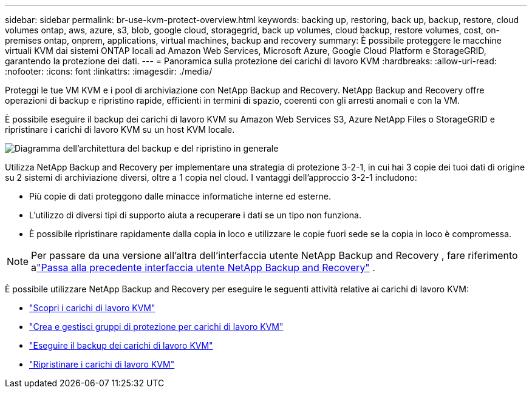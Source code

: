 ---
sidebar: sidebar 
permalink: br-use-kvm-protect-overview.html 
keywords: backing up, restoring, back up, backup, restore, cloud volumes ontap, aws, azure, s3, blob, google cloud, storagegrid, back up volumes, cloud backup, restore volumes, cost, on-premises ontap, onprem, applications, virtual machines, backup and recovery 
summary: È possibile proteggere le macchine virtuali KVM dai sistemi ONTAP locali ad Amazon Web Services, Microsoft Azure, Google Cloud Platform e StorageGRID, garantendo la protezione dei dati. 
---
= Panoramica sulla protezione dei carichi di lavoro KVM
:hardbreaks:
:allow-uri-read: 
:nofooter: 
:icons: font
:linkattrs: 
:imagesdir: ./media/


[role="lead"]
Proteggi le tue VM KVM e i pool di archiviazione con NetApp Backup and Recovery.  NetApp Backup and Recovery offre operazioni di backup e ripristino rapide, efficienti in termini di spazio, coerenti con gli arresti anomali e con la VM.

È possibile eseguire il backup dei carichi di lavoro KVM su Amazon Web Services S3, Azure NetApp Files o StorageGRID e ripristinare i carichi di lavoro KVM su un host KVM locale.

image:../media/diagram-backup-recovery-general.png["Diagramma dell'architettura del backup e del ripristino in generale"]

Utilizza NetApp Backup and Recovery per implementare una strategia di protezione 3-2-1, in cui hai 3 copie dei tuoi dati di origine su 2 sistemi di archiviazione diversi, oltre a 1 copia nel cloud. I vantaggi dell'approccio 3-2-1 includono:

* Più copie di dati proteggono dalle minacce informatiche interne ed esterne.
* L'utilizzo di diversi tipi di supporto aiuta a recuperare i dati se un tipo non funziona.
* È possibile ripristinare rapidamente dalla copia in loco e utilizzare le copie fuori sede se la copia in loco è compromessa.



NOTE: Per passare da una versione all'altra dell'interfaccia utente NetApp Backup and Recovery , fare riferimento alink:br-start-switch-ui.html["Passa alla precedente interfaccia utente NetApp Backup and Recovery"] .

È possibile utilizzare NetApp Backup and Recovery per eseguire le seguenti attività relative ai carichi di lavoro KVM:

* link:br-start-discover-kvm.html["Scopri i carichi di lavoro KVM"]
* link:br-use-kvm-protection-groups.html["Crea e gestisci gruppi di protezione per carichi di lavoro KVM"]
* link:br-use-kvm-backup.html["Eseguire il backup dei carichi di lavoro KVM"]
* link:br-use-kvm-restore.html["Ripristinare i carichi di lavoro KVM"]

